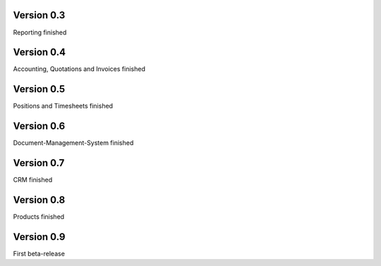 

Version 0.3
====================================

Reporting finished


Version 0.4
====================================

Accounting, Quotations and Invoices finished


Version 0.5
====================================

Positions and Timesheets finished


Version 0.6
====================================

Document-Management-System finished


Version 0.7
====================================

CRM finished


Version 0.8
====================================

Products finished


Version 0.9
====================================

First beta-release
